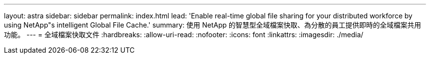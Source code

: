 ---
layout: astra 
sidebar: sidebar 
permalink: index.html 
lead: 'Enable real-time global file sharing for your distributed workforce by using NetApp"s intelligent Global File Cache.' 
summary: 使用 NetApp 的智慧型全域檔案快取、為分散的員工提供即時的全域檔案共用功能。 
---
= 全域檔案快取文件
:hardbreaks:
:allow-uri-read: 
:nofooter: 
:icons: font
:linkattrs: 
:imagesdir: ./media/


